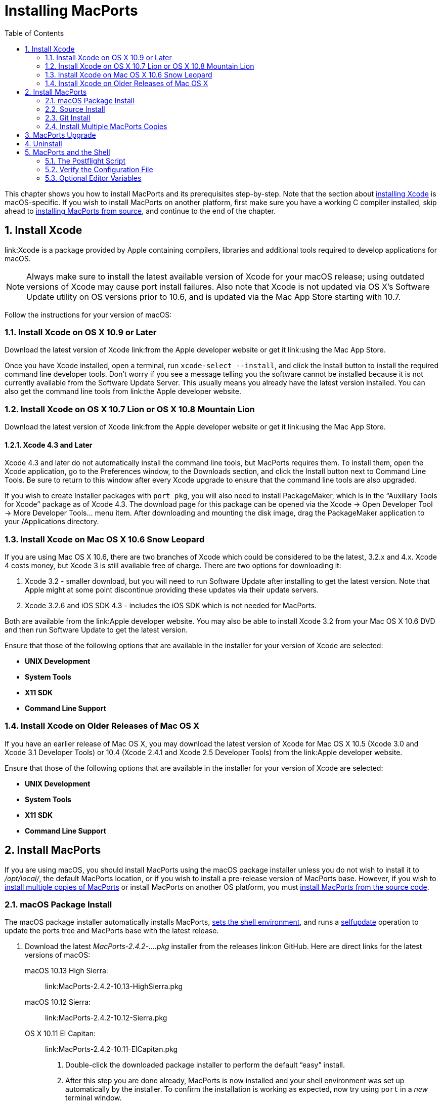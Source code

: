 [[_installing]]
= Installing MacPorts
:doctype: book
:sectnums:
:toc: left
:icons: font
:experimental:
:sourcedir: .

This chapter shows you how to install MacPorts and its prerequisites step-by-step.
Note that the section about <<_installing.xcode,installing Xcode>> is macOS-specific.
If you wish to install MacPorts on another platform, first make sure you have a working C compiler installed, skip ahead to <<_installing.macports.source,installing MacPorts from source>>, and continue to the end of the chapter.

[[_installing.xcode]]
== Install Xcode

link:Xcode is a package provided by Apple containing compilers, libraries and additional tools required to develop applications for macOS.

[NOTE]
====
Always make sure to install the latest available version of Xcode for your macOS release; using outdated versions of Xcode may cause port install failures.
Also note that Xcode is not updated via OS X's Software Update utility on OS versions prior to 10.6, and is updated via the Mac App Store starting with 10.7.
====

Follow the instructions for your version of macOS:

[[_installing.xcode.mavericks]]
=== Install Xcode on OS X 10.9 or Later

Download the latest version of Xcode link:from the Apple developer website or get it link:using the Mac App
                    Store.

Once you have Xcode installed, open a terminal, run ``xcode-select --install``, and click the Install button to install the required command line developer tools.
Don't worry if you see a message telling you the software cannot be installed because it is not currently available from the Software Update Server.
This usually means you already have the latest version installed.
You can also get the command line tools from link:the
                    Apple developer website.

[[_installing.xcode.lion]]
=== Install Xcode on OS X 10.7 Lion or OS X 10.8 Mountain Lion

Download the latest version of Xcode link:from the Apple developer website or get it link:using the Mac App
                    Store.

[[_installing.xcode.lion.43]]
==== Xcode 4.3 and Later

Xcode 4.3 and later do not automatically install the command line tools, but MacPorts requires them.
To install them, open the Xcode application, go to the Preferences window, to the Downloads section, and click the Install button next to Command Line Tools.
Be sure to return to this window after every Xcode upgrade to ensure that the command line tools are also upgraded.

If you wish to create Installer packages with ``port pkg``, you will also need to install PackageMaker, which is in the "`Auxiliary Tools for Xcode`" package as of Xcode 4.3.
The download page for this package can be opened via the Xcode -> Open Developer Tool -> More Developer Tools... menu item.
After downloading and mounting the disk image, drag the PackageMaker application to your /Applications directory.

[[_installing.xcode.snowleopard]]
=== Install Xcode on Mac OS X 10.6 Snow Leopard

If you are using Mac OS X 10.6, there are two branches of Xcode which could be considered to be the latest, 3.2.x and 4.x.
Xcode 4 costs money, but Xcode 3 is still available free of charge.
There are two options for downloading it:

. Xcode 3.2 - smaller download, but you will need to run Software Update after installing to get the latest version. Note that Apple might at some point discontinue providing these updates via their update servers.
. Xcode 3.2.6 and iOS SDK 4.3 - includes the iOS SDK which is not needed for MacPorts.

Both are available from the link:Apple
                    developer website.
You may also be able to install Xcode 3.2 from your Mac OS X 10.6 DVD and then run Software Update to get the latest version.

Ensure that those of the following options that are available in the installer for your version of Xcode are selected:

* btn:[UNIX Development]
* btn:[System Tools]
* btn:[X11 SDK]
* btn:[Command Line Support]


[[_installing.xcode.other]]
=== Install Xcode on Older Releases of Mac OS X

If you have an earlier release of Mac OS X, you may download the latest version of Xcode for Mac OS X 10.5 (Xcode 3.0 and Xcode 3.1 Developer Tools) or 10.4 (Xcode 2.4.1 and Xcode 2.5 Developer Tools) from the link:Apple developer website.

Ensure that those of the following options that are available in the installer for your version of Xcode are selected:

* btn:[UNIX Development]
* btn:[System Tools]
* btn:[X11 SDK]
* btn:[Command Line Support]


[[_installing.macports]]
== Install MacPorts

If you are using macOS, you should install MacPorts using the macOS package installer unless you do not wish to install it to [path]_/opt/local/_, the default MacPorts location, or if you wish to install a pre-release version of MacPorts base.
However, if you wish to <<_installing.macports.source.multiple,install multiple copies of MacPorts>> or install MacPorts on another OS platform, you must <<_installing.macports.source,install MacPorts from
                the source code>>.

[[_installing.macports.binary]]
=== macOS Package Install

The macOS package installer automatically installs MacPorts, <<_installing.shell,sets the
                    shell environment>>, and runs a <<_using.port.selfupdate,selfupdate>> operation to update the ports tree and MacPorts base with the latest release.

. Download the latest [path]_MacPorts-2.4.2-....pkg_ installer from the releases link:on GitHub. Here are direct links for the latest versions of macOS:
+
 macOS 10.13 High Sierra: ::
link:MacPorts-2.4.2-10.13-HighSierra.pkg
 macOS 10.12 Sierra: ::
link:MacPorts-2.4.2-10.12-Sierra.pkg
 OS X 10.11 El Capitan: ::
link:MacPorts-2.4.2-10.11-ElCapitan.pkg
. Double-click the downloaded package installer to perform the default "`easy`" install.
. After this step you are done already, MacPorts is now installed and your shell environment was set up automatically by the installer. To confirm the installation is working as expected, now try using `port` in a _new_ terminal window.
+

[source]
----
$ port version
----
+

----
Version: 2.4.2
----
+
In case of problems such as "`command not found`", make sure that you opened a new terminal window or consult <<_installing.shell>>.
Otherwise, please skip the remainder of this chapter and continue with <<_using>> in this guide.


[[_installing.macports.source]]
=== Source Install

If you installed MacPorts using the package installer, skip this section.
To install MacPorts from the source code, follow the steps below.

. Download and extract the link: MacPorts 2.4.2 tarball. Either do so using your browser and the Finder, or use the given commands in a terminal window.
+

[source]
----
$ curl -O https://distfiles.macports.org/MacPorts/MacPorts-2.4.2.tar.bz2
$ tar xf MacPorts-2.4.2.tar.bz2
----
. Afterwards, perform the commands shown in the terminal window. If you wish to use a path other than [path]_/opt/local_, follow the instructions for <<_installing.macports.source.multiple,installing multiple copies of MacPorts>> instead.
+

[source]
----
$ cd MacPorts-2.4.2/
$ ./configure
$ make
$ sudo make install
----
. Please continue with <<_installing.shell>> to set up your shell environment.


[[_installing.macports.git]]
=== Git Install

If you installed MacPorts using the package installer, skip this section.

There are times when some may want to run MacPorts from a version newer than the current stable release.
Maybe there's a new feature that you'd like to use, or it fixes an issue you've encountered, or you just like to be on the cutting edge.
These steps explain how to setup MacPorts for developers, using only Git to keep MacPorts up to date.

Though a distinction is made between pre-release and release versions of MacPorts base, the ports collection supports no such distinction or versioning.
The <<_using.port.selfupdate,selfupdate>> command installs the latest ports tree, and updates MacPorts base to the latest released version.

. Check out MacPorts source
+
Pick a location to store a working copy of the MacPorts code.
For this example, [path]_/opt/mports_ will be used, but you can put the source anywhere.
This example will create [path]_/opt/mports/macports-base_ containing everything needed for MacPorts.
+

[source]
----
$ mkdir -p /opt/mports
$ cd /opt/mports
$ git clone https://github.com/macports/macports-base.git
$ git checkout v2.4.2  # skip this if you want to use the development version
----
. Build and Install MacPorts
+
MacPorts uses autoconf and makefiles for installation.
These commands will build and install MacPorts to [path]_/opt/local_.
You can add [option]``--prefix`` to [path]_./configure_ to relocate MacPorts to another directory if needed.
+

[source]
----
$ cd /opt/mports/macports-base
$ ./configure --enable-readline
$ make
$ sudo make install
$ make distclean
----
. (Optional) Configure MacPorts to use port information from Git
+
This step is useful if you want to do port development.
Check out the ports tree from git:
+

[source]
----
$ cd /opt/mports
$ git clone https://github.com/macports/macports-ports.git
----
+
Then open [path]_/opt/local/etc/macports/sources.conf_ in a text editor.
The last line should look like this:
+

[source]
----
rsync://rsync.macports.org/macports/release/tarballs/ports.tar [default]
----
+
Change it to point to the working copy you checked out:
+

[source]
----
file:///opt/mports/macports-ports [default]
----
+
Now MacPorts will look for portfiles in the working copy and use Git instead of rsync to update your ports tree.
. Environment
+
You should setup your PATH and other environment options according to <<_installing.shell>>.


[[_installing.macports.source.multiple]]
=== Install Multiple MacPorts Copies

Occasionally a MacPorts developer may wish to install more than one MacPorts instance on the same host.
Only one copy of MacPorts may use the default prefix [path]_/opt/local_, so for additional installations use the option [option]``--prefix`` as shown below.
It's also recommended to change the applications dir using [option]``--with-applications-dir`` to avoid conflicts in [path]_/Applications/MacPorts_. Use [option]``--without-startupitems`` to automatically set [option]``startupitem_install no`` in the new [path]_macports.conf_, which is required to avoid conflicts in [path]_/Library/LaunchAgents_ or [path]_/Library/LaunchDaemons_.

[NOTE]
====
The first command temporarily removes the standard MacPorts binary paths because they must not be present while installing a second instance.
====

[source]
----
$ export PATH=/bin:/sbin:/usr/bin:/usr/sbin
$ MP_PREFIX=/opt/macports-test
$ ./configure --prefix=$MP_PREFIX --with-applications-dir=$MP_PREFIX/Applications
$ make
$ sudo make install
----

After installing the second instance you might need to add 
[source]
----
startupitem_install no
----
to [path]_$MP_PREFIX/etc/macports/macports.conf_ to avoid conflicts in [path]_/Library/LaunchAgents_.

[source]
----
$ export PATH=/bin:/sbin:/usr/bin:/usr/sbin
$ MP_PREFIX=/opt/macports-test
$ ./configure --prefix=$MP_PREFIX --with-applications-dir=$MP_PREFIX/Applications --without-startupitems
$ make
$ sudo make install
----

[[_installing.macports.upgrade]]
== MacPorts Upgrade

MacPorts base upgrades are performed automatically (when a newer release is available) during a <<_using.port.selfupdate,selfupdate>> operation.
To upgrade a copy of MacPorts that was installed from source to the newer release of the source code, simply repeat the <<_installing.macports.source,source install>> with the newer version of the MacPorts source code.

[[_installing.macports.uninstalling]]
== Uninstall

Uninstalling MacPorts can be a drastic step, and depending on the issue you are experiencing, you may not need to do so.
If you are unsure, ask on the link:macports-users mailing list first.

If you need to uninstall MacPorts, and `port` is functioning, first uninstall all the installed ports by running this command in the Terminal:

[source]
----
$ sudo port -fp uninstall installed
----

All that will be left in your installation prefix now will be files that were not registered to any port.
This includes configuration files, databases, any files which MacPorts renamed in order to allow a forced installation or upgrade, and the base MacPorts software itself.
You may wish to save your configuration files (most are in [path]_$prefix/etc_), databases, or any other unique data by moving it aside.

To remove all remaining traces of MacPorts, run the following command in the Terminal.
If you have changed [var]``prefix``, [var]``applications_dir`` or [var]``frameworks_dir`` from their default values, then replace [path]_/opt/local_ with your [var]``prefix``, replace [path]_/Applications/MacPorts_ with your [var]``applications_dir``, and/or add your [var]``frameworks_dir`` to the list, respectively.

[source]
----
$ sudo rm -rf \
        /opt/local \
        /Applications/DarwinPorts \
        /Applications/MacPorts \
        /Library/LaunchDaemons/org.macports.* \
        /Library/Receipts/DarwinPorts*.pkg \
        /Library/Receipts/MacPorts*.pkg \
        /Library/StartupItems/DarwinPortsStartup \
        /Library/Tcl/darwinports1.0 \
        /Library/Tcl/macports1.0 \
        ~/.macports
----

If you use a shell other than bash (perhaps tcsh), you may need to adjust the above to fit your shell's syntax.
Also note that depending on which version of MacPorts you have and which ports you have installed, not all of the above paths will exist on your system.
This is OK.

[[_installing.shell]]
== MacPorts and the Shell

MacPorts requires that some environment variables be set in the shell.
When MacPorts is installed using the macOS package installer, a "`postflight`" script is run after installation that automatically adds or modifies a shell configuration file in your home directory, ensuring that it defines variables according to the rules described in the following section.
Those <<_installing.macports.source,installing MacPorts from source code>> must modify their environment manually using the rules as a guide.

Depending on your shell and which configuration files already exist, the installer may use [path]_.profile_, [path]_.bash_login_, [path]_.bash_profile_, [path]_.tcshrc_, or [path]_.cshrc_.

[[_installing.shell.postflight]]
=== The Postflight Script

The postflight script automatically sets the [var]``PATH`` variable, and optionally the [var]``MANPATH`` and [var]``DISPLAY`` variables according to the rules described below.
If a current shell configuration file exists at installation time it is renamed to "`mpsaved_$timestamp`".
Those <<_installing.macports.source,installing MacPorts
                    from source code>> must modify their environment manually using the rules as a guide.

* Required: [var]``PATH`` variable
+
This variable is set by the postflight script to prepend the MacPorts executable paths to the current path as shown.
This puts the MacPorts paths at the front of [var]``PATH`` so that the MacPorts binaries will take precedence over vendor-supplied binaries.
+

[source]
----
export PATH=/opt/local/bin:/opt/local/sbin:$PATH
----
+

[NOTE]
====
The user environment's $PATH is not in effect while ports are being installed, because the $PATH is scrubbed before ports are installed, and restored afterwards.
To change the search path for locating system executables (rsync, tar, etc.) during port installation, see the <<_internals.configuration_files.macports_conf,macports.conf>> file variable [var]``binpath``.
But changing this variable is for advanced users only, and is not generally needed or recommended.
====
* Optional: [var]``MANPATH`` variable
+
Condition: If prior to MacPorts installation a [var]``MANPATH`` variable exists in a current [path]_.profile_ that contains neither the value [path]_${prefix}/share/man,_ nor any empty values, the postflight script sets the [var]``MANPATH`` variable as shown below.
Otherwise, the [var]``MANPATH`` variable is omitted.
+

[source]
----
export MANPATH=/opt/local/share/man:$MANPATH
----
+
Here are some examples of paths that contain empty values:
+
// <simplelist>
//                         <member>/usr/share/man:</member>
//                         <member>:/usr/share/man</member>
//                         <member>/usr/share/man::/usr/X11R6/man</member>
//                     </simplelist>
* Optional: [var]``DISPLAY`` variable
+
Condition: If installing on a Mac OS X version earlier than 10.5 (Leopard), and if a shell configuration file exists at time of MacPorts installation without a [var]``DISPLAY`` variable, the postflight script sets a [var]``DISPLAY`` variable as shown below.
The [var]``DISPLAY`` variable is always omitted on Mac OS X 10.5 or higher.
+

[source]
----
export DISPLAY=:0.0
----


[[_installing.shell.verifyprofile]]
=== Verify the Configuration File

To verify that the file containing the MacPorts variables is in effect, type `env` in the terminal to verify the current environment settings after the file has been created.
Example output for `env` is shown below.

[NOTE]
====
Changes to shell configuration files do not take effect until a new terminal session is opened.
====

----
MANPATH=
TERM_PROGRAM=Apple_Terminal
TERM=xterm-color
SHELL=/bin/bash
TERM_PROGRAM_VERSION=237
USER=joebob
__CF_USER_TEXT_ENCODING=0x1FC:0:0
PATH=/opt/local/bin:/opt/local/sbin:/bin:/sbin:/usr/bin:/usr/sbin
PWD=/Users/joebob
EDITOR=/usr/bin/pico
SHLVL=1
HOME=/Users/joebob
LOGNAME=joebob
DISPLAY=:0.0
SECURITYSESSIONID=b0cea0
_=/usr/bin/env
----

[[_installing.shell.editorvar]]
=== Optional Editor Variables

You can set an environment variable in order to use your favorite text editor with the `port edit` command.

MacPorts will check [var]``MP_EDITOR``, [var]``VISUAL`` and [var]``EDITOR`` in this order, allowing you to either use a default editor shared with other programs ([var]``VISUAL`` and [var]``EDITOR``) or a MacPorts-specific one ([var]``MP_EDITOR``).

For example, to use the nano editor, add this line to your bash config:

[source]
----
export EDITOR=/usr/bin/nano
----

To use the user-friendly GUI editor link:BBEdit (installation required), add this line:

[source]
----
export EDITOR=/Applications/BBEdit.app/Contents/Helpers/bbedit_tool
----

To keep a command-line text editor as default while using BBEdit with portfiles, add this:

[source]
----
export EDITOR=/usr/bin/vi
export MP_EDITOR=/Applications/BBEdit.app/Contents/Helpers/bbedit_tool
----